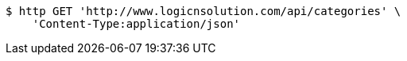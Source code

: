 [source,bash]
----
$ http GET 'http://www.logicnsolution.com/api/categories' \
    'Content-Type:application/json'
----